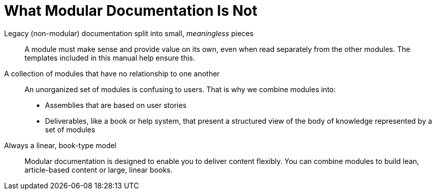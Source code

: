 [id='what-modular-documentation-is-not']
= What Modular Documentation Is Not

Legacy (non-modular) documentation split into small, _meaningless_ pieces:: A module must make sense and provide value on its own, even when read separately from the other modules. The templates included in this manual help ensure this.
A collection of modules that have no relationship to one another:: An unorganized set of modules is confusing to users. That is why we combine modules into:
* Assemblies that are based on user stories
* Deliverables, like a book or help system, that present a structured view of the body of knowledge represented by a set of modules
Always a linear, book-type model:: Modular documentation is designed to enable you to deliver content flexibly. You can combine modules to build lean, article-based content or large, linear books.
